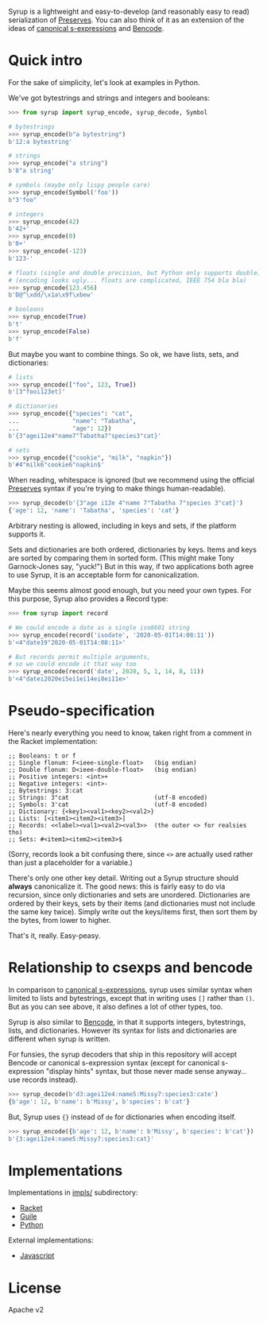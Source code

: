 Syrup is a lightweight and easy-to-develop (and reasonably easy to
read) serialization of [[https://preserves.gitlab.io/preserves/][Preserves]].  You can also think of it as an
extension of the ideas of [[https://people.csail.mit.edu/rivest/Sexp.txt][canonical s-expressions]] and [[https://en.wikipedia.org/wiki/Bencode][Bencode]].

* Quick intro

For the sake of simplicity, let's look at examples in Python.

We've got bytestrings and strings and integers and booleans:

#+BEGIN_SRC python
>>> from syrup import syrup_encode, syrup_decode, Symbol

# bytestrings
>>> syrup_encode(b"a bytestring")
b'12:a bytestring'

# strings
>>> syrup_encode("a string")
b'8"a string'

# symbols (maybe only lispy people care)
>>> syrup_encode(Symbol('foo'))
b"3'foo"

# integers
>>> syrup_encode(42)
b'42+'
>>> syrup_encode(0)
b'0+'
>>> syrup_encode(-123)
b'123-'

# floats (single and double precision, but Python only supports double)
# (encoding looks ugly... floats are complicated, IEEE 754 bla bla)
>>> syrup_encode(123.456)
b'D@^\xdd/\x1a\x9f\xbew'

# booleans
>>> syrup_encode(True)
b't'
>>> syrup_encode(False)
b'f'
#+END_SRC

But maybe you want to combine things.
So ok, we have lists, sets, and dictionaries:

#+BEGIN_SRC python
# lists
>>> syrup_encode(["foo", 123, True])
b'[3"fooi123et]'

# dictionaries
>>> syrup_encode({"species": "cat",
...               "name": "Tabatha",
...               "age": 12})
b'{3"agei12e4"name7"Tabatha7"species3"cat}'

# sets
>>> syrup_encode({"cookie", "milk", "napkin"})
b'#4"milk6"cookie6"napkin$'
#+END_SRC

When reading, whitespace is ignored (but we recommend using the
official [[https://preserves.gitlab.io/preserves/][Preserves]] syntax if you're trying to make things
human-readable).

#+BEGIN_SRC python
>>> syrup_decode(b'{3"age i12e 4"name 7"Tabatha 7"species 3"cat}')
{'age': 12, 'name': 'Tabatha', 'species': 'cat'}
#+END_SRC

Arbitrary nesting is allowed, including in keys and sets, if the
platform supports it.

Sets and dictionaries are both ordered, dictionaries by keys.
Items and keys are sorted by comparing them in sorted form.
(This might make Tony Garnock-Jones say, "yuck!")
But in this way, if two applications both agree to use Syrup, it is
an acceptable form for canonicalization.

Maybe this seems almost good enough, but you need your own types.
For this purpose, Syrup also provides a Record type:

#+BEGIN_SRC python
>>> from syrup import record

# We could encode a date as a single iso8601 string
>>> syrup_encode(record('isodate', '2020-05-01T14:08:11'))
b'<4"date19"2020-05-01T14:08:11>'

# But records permit multiple arguments,
# so we could encode it that way too
>>> syrup_encode(record('date', 2020, 5, 1, 14, 8, 11))
b'<4"datei2020ei5ei1ei14ei8ei11e>'
#+END_SRC

* Pseudo-specification

Here's nearly everything you need to know, taken right from a comment
in the Racket implementation:

#+BEGIN_SRC racket
;; Booleans: t or f
;; Single flonum: F<ieee-single-float>   (big endian)
;; Double flonum: D<ieee-double-float>   (big endian)
;; Positive integers: <int>+
;; Negative integers: <int>-
;; Bytestrings: 3:cat
;; Strings: 3"cat                        (utf-8 encoded)
;; Symbols: 3'cat                        (utf-8 encoded)
;; Dictionary: {<key1><val1><key2><val2>}
;; Lists: [<item1><item2><item3>]
;; Records: <<label><val1><val2><val3>>  (the outer <> for realsies tho)
;; Sets: #<item1><item2><item3>$
#+END_SRC

(Sorry, records look a bit confusing there, since =<>= are actually
used rather than just a placeholder for a variable.)

There's only one other key detail.  Writing out a Syrup structure
should *always* canonicalize it.  The good news: this is fairly easy
to do via recursion, since only dictionaries and sets are unordered.
Dictionaries are ordered by their keys, sets by their items (and
dictionaries must not include the same key twice).  Simply write out
the keys/items first, then sort them by the bytes, from lower to
higher.

That's it, really.  Easy-peasy.

* Relationship to csexps and bencode

In comparison to [[https://people.csail.mit.edu/rivest/Sexp.txt][canonical s-expressions]], syrup uses similar syntax
when limited to lists and bytestrings, except that in writing uses
=[]= rather than =()=.  But as you can see above, it also defines a
lot of other types, too.

Syrup is also similar to [[https://en.wikipedia.org/wiki/Bencode][Bencode]], in that it supports integers,
bytestrings, lists, and dictionaries.  However its syntax for lists
and dictionaries are different when syrup is written.

For funsies, the syrup decoders that ship in this repository will
accept Bencode or canonical s-expression syntax (except for canonical
s-expression "display hints" syntax, but those never made sense
anyway... use records instead).

#+BEGIN_SRC python
>>> syrup_decode(b'd3:agei12e4:name5:Missy7:species3:cate')
{b'age': 12, b'name': b'Missy', b'species': b'cat'}
#+END_SRC

But, Syrup uses ={}= instead of =de= for dictionaries when encoding
itself.

#+BEGIN_SRC python
>>> syrup_encode({b'age': 12, b'name': b'Missy', b'species': b'cat'})
b'{3:agei12e4:name5:Missy7:species3:cat}'
#+END_SRC

* Implementations

Implementations in [[file:./impls/][impls/]] subdirectory:

 - [[file:./impls/racket/syrup/syrup.rkt][Racket]]
 - [[file:./impls/guile/syrup.scm][Guile]]
 - [[file:./impls/python/syrup.py][Python]]

External implementations:

 - [[https://github.com/zarutian/agoric-sdk/blob/zarutian/captp_variant/packages/captp/lib/syrup.js][Javascript]]

* License

Apache v2
